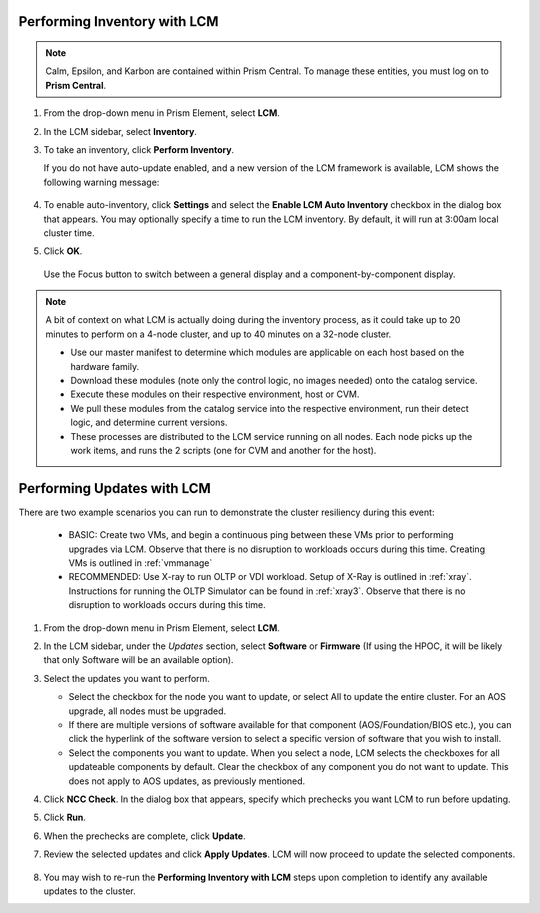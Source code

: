 Performing Inventory with LCM
+++++++++++++++++++++++++++++

.. note::

   Calm, Epsilon, and Karbon are contained within Prism Central. To manage these entities, you must log on to **Prism Central**.

#. From the drop-down menu in Prism Element, select **LCM**.

#. In the LCM sidebar, select **Inventory**.

#. To take an inventory, click **Perform Inventory**.

   If you do not have auto-update enabled, and a new version of the LCM framework is available, LCM shows the following warning message:

   .. figure:: images/3.png
      :align: center

#. To enable auto-inventory, click **Settings** and select the **Enable LCM Auto Inventory** checkbox in the dialog box that appears. You may optionally specify a time to run the LCM inventory. By default, it will run at 3:00am local cluster time.

#. Click **OK**.


   .. figure:: images/4.png
      :align: center

      Use the Focus button to switch between a general display and a component-by-component display.

.. note::

   A bit of context on what LCM is actually doing during the inventory process, as it could take up to 20 minutes to perform on a 4-node cluster, and up to 40 minutes on a 32-node cluster.

   - Use our master manifest to determine which modules are applicable on each host based on the hardware family.

   - Download these modules (note only the control logic, no images needed) onto the catalog service.

   - Execute these modules on their respective environment, host or CVM.

   - We pull these modules from the catalog service into the respective environment, run their detect logic, and determine current versions.

   - These processes are distributed to the LCM service running on all nodes. Each node picks up the work items, and runs the 2 scripts (one for CVM and another for the host).

Performing Updates with LCM
+++++++++++++++++++++++++++

There are two example scenarios you can run to demonstrate the cluster resiliency during this event:

   - BASIC: Create two VMs, and begin a continuous ping between these VMs prior to performing upgrades via LCM. Observe that there is no disruption to workloads occurs during this time. Creating VMs is outlined in :ref:`vmmanage`

   - RECOMMENDED: Use X-ray to run OLTP or VDI workload. Setup of X-Ray is outlined in :ref:`xray`. Instructions for running the OLTP Simulator can be found in :ref:`xray3`. Observe that there is no disruption to workloads occurs during this time.

#. From the drop-down menu in Prism Element, select **LCM**.

#. In the LCM sidebar, under the *Updates* section, select **Software** or **Firmware** (If using the HPOC, it will be likely that only Software will be an available option).

#. Select the updates you want to perform.

   - Select the checkbox for the node you want to update, or select All to update the entire cluster. For an AOS upgrade, all nodes must be upgraded.

   - If there are multiple versions of software available for that component (AOS/Foundation/BIOS etc.), you can click the hyperlink of the software version to select a specific version of software that you wish to install.

   - Select the components you want to update. When you select a node, LCM selects the checkboxes for all updateable components by default. Clear the checkbox of any component you do not want to update. This does not apply to AOS updates, as previously mentioned.

#. Click **NCC Check**.  In the dialog box that appears, specify which prechecks you want LCM to run before updating.

#. Click **Run**.

#. When the prechecks are complete, click **Update**.

#. Review the selected updates and click **Apply Updates**. LCM will now proceed to update the selected components.

   .. figure:: images/5.png

   .. figure:: images/6.png

   .. figure:: images/7.png

   .. figure:: images/8.png

#. You may wish to re-run the **Performing Inventory with LCM** steps upon completion to identify any available updates to the cluster.
